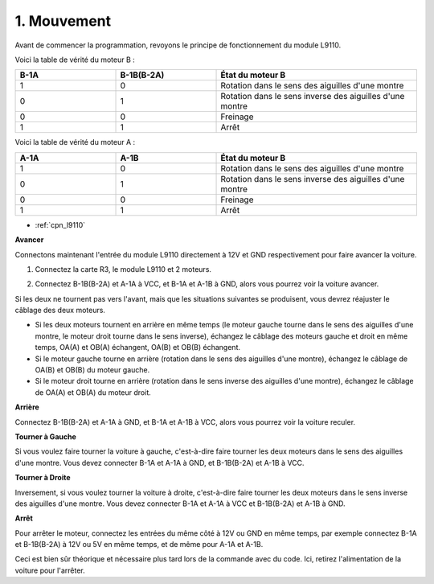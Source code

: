 .. _car_move:

1. Mouvement
============

.. image:: ../components/img/l9110_module.jpg
    :width: 500
    :align: center

Avant de commencer la programmation, revoyons le principe de fonctionnement du module L9110.

Voici la table de vérité du moteur B :

.. list-table:: 
    :widths: 25 25 50
    :header-rows: 1

    * - B-1A
      - B-1B(B-2A)
      - État du moteur B
    * - 1
      - 0
      - Rotation dans le sens des aiguilles d'une montre
    * - 0
      - 1
      - Rotation dans le sens inverse des aiguilles d'une montre
    * - 0
      - 0
      - Freinage
    * - 1
      - 1
      - Arrêt

Voici la table de vérité du moteur A :

.. list-table:: 
    :widths: 25 25 50
    :header-rows: 1

    * - A-1A
      - A-1B
      - État du moteur B
    * - 1
      - 0
      - Rotation dans le sens des aiguilles d'une montre
    * - 0
      - 1
      - Rotation dans le sens inverse des aiguilles d'une montre
    * - 0
      - 0
      - Freinage
    * - 1
      - 1
      - Arrêt


* :ref:`cpn_l9110`

**Avancer**

Connectons maintenant l'entrée du module L9110 directement à 12V et GND respectivement pour faire avancer la voiture.

.. raw:: html
    
  <iframe width="600" height="400" src="https://www.youtube.com/embed/ulD40OtsL7c?si=hJ9nyf8ePAWNp0-8" title="Lecteur vidéo YouTube" frameborder="0" allow="accelerometer; autoplay; clipboard-write; encrypted-media; gyroscope; picture-in-picture; web-share" allowfullscreen></iframe>

1. Connectez la carte R3, le module L9110 et 2 moteurs.


.. image:: img/car_1.png
    :width: 800

2. Connectez B-1B(B-2A) et A-1A à VCC, et B-1A et A-1B à GND, alors vous pourrez voir la voiture avancer.


.. image:: img/1.move_4.png 
    :align: center

Si les deux ne tournent pas vers l'avant, mais que les situations suivantes se produisent, 
vous devrez réajuster le câblage des deux moteurs.

* Si les deux moteurs tournent en arrière en même temps (le moteur gauche tourne dans le sens des aiguilles d'une montre, le moteur droit tourne dans le sens inverse), échangez le câblage des moteurs gauche et droit en même temps, OA(A) et OB(A) échangent, OA(B) et OB(B) échangent.
* Si le moteur gauche tourne en arrière (rotation dans le sens des aiguilles d'une montre), échangez le câblage de OA(B) et OB(B) du moteur gauche.
* Si le moteur droit tourne en arrière (rotation dans le sens inverse des aiguilles d'une montre), échangez le câblage de OA(A) et OB(A) du moteur droit.


**Arrière**

Connectez B-1B(B-2A) et A-1A à GND, et B-1A et A-1B à VCC, alors vous pourrez voir la voiture reculer.


.. image:: img/1.move_back.png 
    :width: 800



**Tourner à Gauche**

Si vous voulez faire tourner la voiture à gauche, c'est-à-dire faire tourner les deux moteurs dans le sens des aiguilles d'une montre. 
Vous devez connecter B-1A et A-1A à GND, et B-1B(B-2A) et A-1B à VCC.


.. image:: img/1.move_left.png 
    :width: 800


**Tourner à Droite**

Inversement, si vous voulez tourner la voiture à droite, c'est-à-dire faire tourner les deux moteurs dans le sens inverse des aiguilles d'une montre. 
Vous devez connecter B-1A et A-1A à VCC et B-1B(B-2A) et A-1B à GND.


.. image:: img/1.move_right.png 
    :width: 800



**Arrêt**

Pour arrêter le moteur, connectez les entrées du même côté à 12V ou GND en même temps, par exemple connectez B-1A et B-1B(B-2A) à 12V ou 5V en même temps, et de même pour A-1A et A-1B.

Ceci est bien sûr théorique et nécessaire plus tard lors de la commande avec du code. Ici, retirez l'alimentation de la voiture pour l'arrêter.
